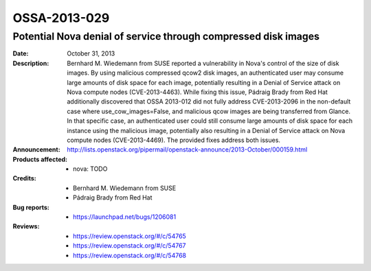 =============
OSSA-2013-029
=============

Potential Nova denial of service through compressed disk images
---------------------------------------------------------------
:Date: October 31, 2013

:Description:

   Bernhard M. Wiedemann from SUSE reported a vulnerability in Nova's
   control of the size of disk images. By using malicious compressed qcow2
   disk images, an authenticated user may consume large amounts of disk
   space for each image, potentially resulting in a Denial of Service
   attack on Nova compute nodes (CVE-2013-4463). While fixing this issue,
   Pádraig Brady from Red Hat additionally discovered that OSSA 2013-012
   did not fully address CVE-2013-2096 in the non-default case where
   use_cow_images=False, and malicious qcow images are being transferred
   from Glance. In that specific case, an authenticated user could still
   consume large amounts of disk space for each instance using the
   malicious image, potentially also resulting in a Denial of Service
   attack on Nova compute nodes (CVE-2013-4469). The provided fixes address
   both issues.

:Announcement:

   `http://lists.openstack.org/pipermail/openstack-announce/2013-October/000159.html <http://lists.openstack.org/pipermail/openstack-announce/2013-October/000159.html>`_

:Products affected: 
   - nova: TODO



:Credits:

   - Bernhard M. Wiedemann from SUSE
   - Pádraig Brady from Red Hat



:Bug reports:

   - `https://launchpad.net/bugs/1206081 <https://launchpad.net/bugs/1206081>`_



:Reviews:

   - `https://review.openstack.org/#/c/54765 <https://review.openstack.org/#/c/54765>`_
   - `https://review.openstack.org/#/c/54767 <https://review.openstack.org/#/c/54767>`_
   - `https://review.openstack.org/#/c/54768 <https://review.openstack.org/#/c/54768>`_




